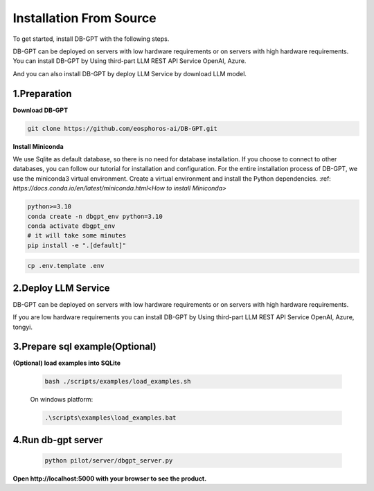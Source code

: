 .. _installation:

Installation From Source
==============

To get started, install DB-GPT with the following steps.

DB-GPT can be deployed on servers with low hardware requirements or on servers with high hardware requirements.
You can install DB-GPT by Using third-part LLM REST API Service OpenAI, Azure.

And you can also install DB-GPT by deploy LLM Service by download LLM model.


1.Preparation
-----------------
**Download DB-GPT**

.. code-block:: shell

    git clone https://github.com/eosphoros-ai/DB-GPT.git

**Install Miniconda**

We use Sqlite as default database, so there is no need for database installation.  If you choose to connect to other databases, you can follow our tutorial for installation and configuration.
For the entire installation process of DB-GPT, we use the miniconda3 virtual environment. Create a virtual environment and install the Python dependencies.
:ref: `https://docs.conda.io/en/latest/miniconda.html<How to install Miniconda>`

.. code-block:: shell

    python>=3.10
    conda create -n dbgpt_env python=3.10
    conda activate dbgpt_env
    # it will take some minutes
    pip install -e ".[default]"

.. code-block:: shell

    cp .env.template .env

2.Deploy LLM Service
-----------------
DB-GPT can be deployed on servers with low hardware requirements or on servers with high hardware requirements.

If you are low hardware requirements you can install DB-GPT by Using third-part LLM REST API Service OpenAI, Azure, tongyi.

.. tabs::

    .. tab:: OpenAI

        Download embedding model

        .. code-block:: shell

            cd DB-GPT
            mkdir models and cd models

            #### embedding model
            git clone https://huggingface.co/GanymedeNil/text2vec-large-chinese
            or
            git clone https://huggingface.co/moka-ai/m3e-large

        Configure LLM_MODEL and PROXY_API_URL and API_KEY in `.env` file

        .. code-block:: shell

            LLM_MODEL=chatgpt_proxyllm
            PROXY_API_KEY={your-openai-sk}
            PROXY_SERVER_URL=https://api.openai.com/v1/chat/completions

        .. tip::

            Make sure your .env configuration is not overwritten


    .. tab:: Vicuna
        ([Vicuna-v1.5](https://huggingface.co/lmsys/vicuna-13b-v1.5) based on llama-2 has been released, we recommend you set `LLM_MODEL=vicuna-13b-v1.5` to try this model)

        .. list-table:: vicuna-v1.5 hardware requirements
            :widths: 50 50 50
            :header-rows: 1

            * - Model
              - Quantize
              - VRAM Size
            * - vicuna-7b-v1.5
              - 4-bit
              - 8 GB
            * - vicuna-7b-v1.5
              - 8-bit
              - 12 GB
            * - vicuna-13b-v1.5
              - 4-bit
              - 12 GB
            * - vicuna-13b-v1.5
              - 8-bit
              - 20 GB


        .. note::

          Notice make sure you have install git-lfs

          centos:yum install git-lfs

          ubuntu:apt-get install git-lfs

          macos:brew install git-lfs


        .. code-block:: shell

            cd DB-GPT
            mkdir models and cd models

            #### embedding model
            git clone https://huggingface.co/GanymedeNil/text2vec-large-chinese
            or
            git clone https://huggingface.co/moka-ai/m3e-large

            #### llm model, if you use openai or Azure or tongyi llm api service, you don't need to download llm model
            git clone https://huggingface.co/lmsys/vicuna-13b-v1.5

        The model files are large and will take a long time to download.

        **Configure LLM_MODEL in `.env` file**


        .. code-block:: shell

            LLM_MODEL=vicuna-13b-v1.5

    .. tab:: Baichuan

        .. list-table:: Baichuan hardware requirements
            :widths: 50 50 50
            :header-rows: 1

            * - Model
              - Quantize
              - VRAM Size
            * - baichuan-7b
              - 4-bit
              - 8 GB
            * - baichuan-7b
              - 8-bit
              - 12 GB
            * - baichuan-13b
              - 4-bit
              - 12 GB
            * - baichuan-13b
              - 8-bit
              - 20 GB

        .. note::

          Notice make sure you have install git-lfs

          centos:yum install git-lfs

          ubuntu:apt-get install git-lfs

          macos:brew install git-lfs


        .. code-block:: shell

            cd DB-GPT
            mkdir models and cd models

            #### embedding model
            git clone https://huggingface.co/GanymedeNil/text2vec-large-chinese
            or
            git clone https://huggingface.co/moka-ai/m3e-large

            #### llm model
            git clone https://huggingface.co/baichuan-inc/Baichuan2-7B-Chat
            or
            git clone https://huggingface.co/baichuan-inc/Baichuan2-13B-Chat

        The model files are large and will take a long time to download.

        **Configure LLM_MODEL in `.env` file**

        please rename Baichuan path to "baichuan2-13b" or "baichuan2-7b"

        .. code-block:: shell

            LLM_MODEL=baichuan2-13b

    .. tab:: ChatGLM

        .. note::

          Notice make sure you have install git-lfs

          centos:yum install git-lfs

          ubuntu:apt-get install git-lfs

          macos:brew install git-lfs


        .. code-block:: shell

            cd DB-GPT
            mkdir models and cd models

            #### embedding model
            git clone https://huggingface.co/GanymedeNil/text2vec-large-chinese
            or
            git clone https://huggingface.co/moka-ai/m3e-large

            #### llm model
            git clone https://huggingface.co/THUDM/chatglm2-6b

        The model files are large and will take a long time to download.

        **Configure LLM_MODEL in `.env` file**

        please rename chatglm model path to "chatglm2-6b"

        .. code-block:: shell

            LLM_MODEL=chatglm2-6b

    .. tab:: Other LLM API

        Download embedding model

        .. code-block:: shell

            cd DB-GPT
            mkdir models and cd models

            #### embedding model
            git clone https://huggingface.co/GanymedeNil/text2vec-large-chinese
            or
            git clone https://huggingface.co/moka-ai/m3e-large

        .. note::

            * OpenAI
            * Azure
            * Aliyun tongyi
            * Baidu wenxin
            * Zhipu
            * Baichuan
            * Bard

        Configure LLM_MODEL and PROXY_API_URL and API_KEY in `.env` file

        .. code-block:: shell

            #OpenAI
            LLM_MODEL=chatgpt_proxyllm
            PROXY_API_KEY={your-openai-sk}
            PROXY_SERVER_URL=https://api.openai.com/v1/chat/completions

            #Azure
            LLM_MODEL=chatgpt_proxyllm
            PROXY_API_KEY={your-azure-sk}
            PROXY_API_BASE=https://{your domain}.openai.azure.com/
            PROXY_API_TYPE=azure
            PROXY_SERVER_URL=xxxx
            PROXY_API_VERSION=2023-05-15
            PROXYLLM_BACKEND=gpt-35-turbo

            #Aliyun tongyi
            LLM_MODEL=tongyi_proxyllm
            TONGYI_PROXY_API_KEY={your-tongyi-sk}
            PROXY_SERVER_URL={your_service_url}

            ## Baidu wenxin
            LLM_MODEL=wenxin_proxyllm
            PROXY_SERVER_URL={your_service_url}
            WEN_XIN_MODEL_VERSION={version}
            WEN_XIN_API_KEY={your-wenxin-sk}
            WEN_XIN_SECRET_KEY={your-wenxin-sct}

            ## Zhipu
            LLM_MODEL=zhipu_proxyllm
            PROXY_SERVER_URL={your_service_url}
            ZHIPU_MODEL_VERSION={version}
            ZHIPU_PROXY_API_KEY={your-zhipu-sk}

            ## Baichuan
            LLM_MODEL=bc_proxyllm
            PROXY_SERVER_URL={your_service_url}
            BAICHUN_MODEL_NAME={version}
            BAICHUAN_PROXY_API_KEY={your-baichuan-sk}
            BAICHUAN_PROXY_API_SECRET={your-baichuan-sct}

            ## bard
            LLM_MODEL=bard_proxyllm
            PROXY_SERVER_URL={your_service_url}
            # from https://bard.google.com/     f12-> application-> __Secure-1PSID
            BARD_PROXY_API_KEY={your-bard-token}

        .. tip::

            Make sure your .env configuration is not overwritten

    .. tab:: llama.cpp

        DB-GPT already supports [llama.cpp](https://github.com/ggerganov/llama.cpp) via [llama-cpp-python](https://github.com/abetlen/llama-cpp-python).

        **Preparing Model Files**

        To use llama.cpp, you need to prepare a gguf format model file, and there are two common ways to obtain it, you can choose either:

        **1. Download a pre-converted model file.**

        Suppose you want to use [Vicuna 13B v1.5](https://huggingface.co/lmsys/vicuna-13b-v1.5), you can download the file already converted from [TheBloke/vicuna-13B-v1.5-GGUF](https://huggingface.co/TheBloke/vicuna-13B-v1.5-GGUF), only one file is needed. Download it to the `models` directory and rename it to `ggml-model-q4_0.gguf`.

        .. code-block::

          wget https://huggingface.co/TheBloke/vicuna-13B-v1.5-GGUF/resolve/main/vicuna-13b-v1.5.Q4_K_M.gguf -O models/ggml-model-q4_0.gguf

        **2. Convert It Yourself**

        You can convert the model file yourself according to the instructions in [llama.cpp#prepare-data--run](https://github.com/ggerganov/llama.cpp#prepare-data--run), and put the converted file in the models directory and rename it to `ggml-model-q4_0.gguf`.

        **Installing Dependencies**

        llama.cpp is an optional dependency in DB-GPT, and you can manually install it using the following command:

        .. code-block::

            pip install -e ".[llama_cpp]"


        **3.Modifying the Configuration File**

        Next, you can directly modify your `.env` file to enable llama.cpp.

        .. code-block::

            LLM_MODEL=llama-cpp
            llama_cpp_prompt_template=vicuna_v1.1

        Then you can run it according to [Run](https://db-gpt.readthedocs.io/en/latest/getting_started/install/deploy/deploy.html#run).


        **More Configurations**

        In DB-GPT, the model configuration can be done through  `{model name}_{config key}`.

        .. list-table:: More Configurations
            :widths: 50 50 50
            :header-rows: 1

            * - Environment Variable Key
              - Default
              - Description
            * - llama_cpp_prompt_template
              - None
              - Prompt template name, now support: zero_shot, vicuna_v1.1,alpaca,llama-2,baichuan-chat,internlm-chat, If None, the prompt template is automatically determined from model path。
            * - llama_cpp_model_path
              - None
              - Model path
            * - llama_cpp_n_gpu_layers
              - 1000000000
              - Number of layers to offload to the GPU, Set this to 1000000000 to offload all layers to the GPU. If your GPU VRAM is not enough, you can set a low number, eg: 10
            * - llama_cpp_n_threads
              - None
              - Number of threads to use. If None, the number of threads is automatically determined
            * - llama_cpp_n_batch
              - 512
              - Maximum number of prompt tokens to batch together when calling llama_eval
            * - llama_cpp_n_gqa
              - None
              - Grouped-query attention. Must be 8 for llama-2 70b.
            * - llama_cpp_rms_norm_eps
              - 5e-06
              - 5e-6 is a good value for llama-2 models.
            * - llama_cpp_cache_capacity
              - None
              - Maximum cache capacity. Examples: 2000MiB, 2GiB
            * - llama_cpp_prefer_cpu
              - False
              - If a GPU is available, it will be preferred by default, unless prefer_cpu=False is configured.


    .. tab:: vllm

        vLLM is a fast and easy-to-use library for LLM inference and serving.

        **Running vLLM**

        **1.Installing Dependencies**

        vLLM is an optional dependency in DB-GPT, and you can manually install it using the following command:

        .. code-block::

          pip install -e ".[vllm]"

        **2.Modifying the Configuration File**

        Next, you can directly modify your .env file to enable vllm.

        .. code-block::

            LLM_MODEL=vicuna-13b-v1.5
            MODEL_TYPE=vllm








3.Prepare sql example(Optional)
-----------------
**(Optional) load examples into SQLite**

        .. code-block:: shell

            bash ./scripts/examples/load_examples.sh


        On windows platform:

        .. code-block:: shell

            .\scripts\examples\load_examples.bat

4.Run db-gpt server
-----------------

        .. code-block:: shell


            python pilot/server/dbgpt_server.py

**Open http://localhost:5000 with your browser to see the product.**

